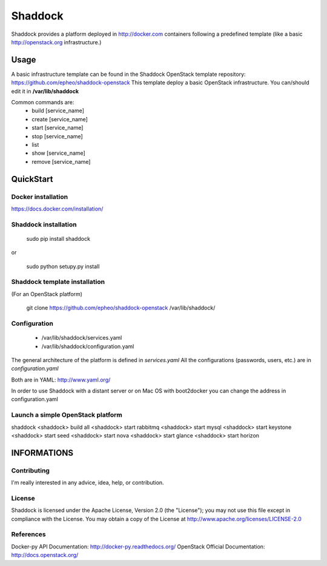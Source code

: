 Shaddock
============
Shaddock provides a platform deployed in http://docker.com containers following a predefined template (like a basic http://openstack.org infrastructure.)


Usage
-----
A basic infrastructure template can be found in the Shaddock OpenStack template repository: https://github.com/epheo/shaddock-openstack
This template deploy a basic OpenStack infrastructure. You can/should edit it in **/var/lib/shaddock**

Common commands are:
    - build [service_name]
    - create [service_name]
    - start [service_name]
    - stop [service_name]
    - list
    - show [service_name]
    - remove [service_name]

QuickStart
----------

Docker installation
'''''''''''''''''''
https://docs.docker.com/installation/


Shaddock installation
'''''''''''''''''''

    sudo pip install shaddock

or

    sudo python setupy.py install


Shaddock template installation
''''''''''''''''''''''''''''
(For an OpenStack platform)

    git clone https://github.com/epheo/shaddock-openstack /var/lib/shaddock/


Configuration
'''''''''''''

	- /var/lib/shaddock/services.yaml
	- /var/lib/shaddock/configuration.yaml

The general architecture of the platform is defined in *services.yaml*
All the configurations (passwords, users, etc.) are in *configuration.yaml*

Both are in YAML: http://www.yaml.org/

In order to use Shaddock with a distant server or on Mac OS with boot2docker you can change the address in configuration.yaml

Launch a simple OpenStack platform
''''''''''''''''''''''''''''''''''
shaddock
<shaddock> build all
<shaddock> start rabbitmq
<shaddock> start mysql
<shaddock> start keystone
<shaddock> start seed
<shaddock> start nova
<shaddock> start glance
<shaddock> start horizon


INFORMATIONS
------------

Contributing
''''''''''''
I'm really interested in any advice, idea, help, or contribution.

License
'''''''
Shaddock is licensed under the Apache License, Version 2.0 (the "License"); you may not use this file except in compliance with the License. You may obtain a copy of the License at http://www.apache.org/licenses/LICENSE-2.0

References
''''''''''
Docker-py API Documentation: http://docker-py.readthedocs.org/
OpenStack Official Documentation: http://docs.openstack.org/